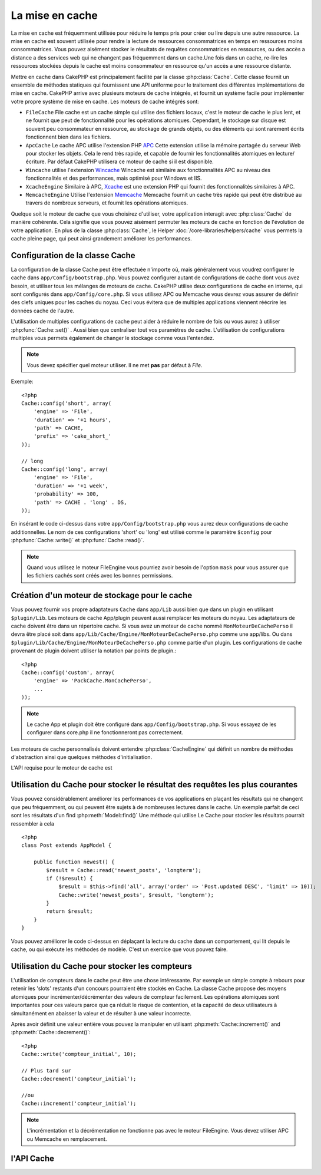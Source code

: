 La mise en cache
################

La mise en cache est fréquemment utilisée pour réduire le temps pris pour
créer ou lire depuis une autre ressource. La mise en cache est souvent 
utilisée pour rendre la lecture de ressources consommatrices en temps en 
ressources moins consommatrices. Vous pouvez aisément stocker le résultats
de requêtes consommatrices en ressources, ou des accès a distance a des 
services web qui ne changent pas fréquemment dans un cache.Une fois dans 
un cache, re-lire les ressources stockées depuis le cache est moins  
consommateur en ressource qu'un accès a une ressource distante. 

Mettre en cache dans CakePHP est principalement facilité par la classe 
:php:class:`Cache`. Cette classe fournit un ensemble de méthodes
statiques qui fournissent une API uniforme pour le traitement des 
différentes implémentations de mise en cache. CakePHP arrive avec plusieurs
moteurs de cache intégrés, et fournit un système facile pour implémenter
votre propre système de mise en cache. Les moteurs de cache intégrés sont:

* ``FileCache`` File cache est un cache simple qui utilise des fichiers
  locaux, c'est le moteur de cache le plus lent, et ne fournit que peut
  de fonctionnalité pour les opérations atomiques. Cependant, le stockage
  sur disque est souvent peu consommateur en ressource, au stockage de 
  grands objets, ou des éléments qui sont rarement écrits fonctionnent
  bien dans les fichiers.
* ``ApcCache`` Le cache APC utilise l'extension PHP `APC <http://php.net/apc>`_ 
  Cette extension utilise la mémoire partagée du serveur Web pour stocker
  les objets. Cela le rend très rapide, et capable de fournir les 
  fonctionnalités atomiques en lecture/écriture.
  Par défaut CakePHP utilisera ce moteur de cache si il est disponible.
* ``Wincache`` utilise l'extension `Wincache <http://php.net/wincache>`_
  Wincache est similaire aux fonctionnalités APC au niveau des fonctionnalités
  et des performances, mais optimisé pour Windows et IIS.
* ``XcacheEngine``  Similaire à APC, `Xcache <http://xcache.lighttpd.net/>`_
  est une extension PHP qui fournit des fonctionnalités similaires à APC.
* ``MemcacheEngine`` Utilise l'extension `Memcache <http://php.net/memcache>`_
  Memcache fournit un cache très rapide qui peut être distribué au travers
  de nombreux serveurs, et fournit les opérations atomiques.

Quelque soit le moteur de cache que vous choisirez d'utiliser, votre application
interagit avec :php:class:`Cache` de manière cohérente. Cela signifie que vous
pouvez aisément permuter les moteurs de cache en fonction de l'évolution de
votre application. En plus de la classe :php:class:`Cache`, le Helper
:doc:`/core-libraries/helpers/cache` vous permets la cache pleine page, qui
peut ainsi grandement améliorer les performances.

Configuration de la classe Cache
================================

La configuration de la classe Cache peut être effectuée n'importe où, mais
généralement vous voudrez configurer le cache dans ``app/Config/bootstrap.php``.
Vous pouvez configurer autant de configurations de cache dont vous avez
besoin, et utiliser tous les mélanges de moteurs de cache. CakePHP utilise
deux configurations de cache en interne, qui sont configurés dans
``app/Config/core.php``. Si vous utilisez APC ou Memcache vous devrez vous
assurer de définir des clefs uniques pour les caches du noyau. Ceci vous
évitera que de multiples applications viennent réécrire les données cache
de l'autre. 

L'utilisation de multiples configurations de cache peut aider à réduire 
le nombre de fois ou vous aurez à utiliser :php:func:`Cache::set()` .
Aussi bien que centraliser tout vos paramètres de cache. L'utilisation
de configurations multiples vous permets également de changer le stockage
comme vous l'entendez.

.. note::

    Vous devez spécifier quel moteur utiliser. Il ne met **pas** par défaut
    à `File`.

Exemple::

    <?php
    Cache::config('short', array(
        'engine' => 'File',  
        'duration' => '+1 hours',  
        'path' => CACHE,  
        'prefix' => 'cake_short_'
    ));

    // long  
    Cache::config('long', array(  
        'engine' => 'File',  
        'duration' => '+1 week',  
        'probability' => 100,  
        'path' => CACHE . 'long' . DS,  
    ));

En insérant le code ci-dessus dans votre ``app/Config/bootstrap.php`` vous
aurez deux configurations de cache additionnelles. Le nom de ces 
configurations 'short' ou 'long' est utilisé comme le paramètre ``$config``
pour :php:func:`Cache::write()` et  :php:func:`Cache::read()`.

.. note::

    Quand vous utilisez le moteur FileEngine vous pourriez avoir besoin de
    l'option ``mask`` pour vous assurer que les fichiers cachés sont
    créés avec les bonnes permissions.
    
Création d'un moteur de stockage pour le cache
==============================================

Vous pouvez fournir vos propre adaptateurs ``Cache`` dans ``app/Lib``
aussi bien que dans un plugin en utilisant  ``$plugin/Lib``.
Les moteurs de cache App/plugin peuvent aussi  remplacer les moteurs
du noyau. Les adaptateurs de cache doivent être dans un répertoire cache.
Si vous avez un moteur de cache nommé ``MonMoteurDeCachePerso`` il devra
être placé soit dans ``app/Lib/Cache/Engine/MonMoteurDeCachePerso.php``
comme une app/libs. Ou dans ``$plugin/Lib/Cache/Engine/MonMoteurDeCachePerso.php``
comme partie d'un plugin. Les configurations de cache provenant de plugin
doivent utiliser la notation par points de plugin.::

    <?php
    Cache::config('custom', array(
        'engine' => 'PackCache.MonCachePerso',
        ...
    ));

.. note::

    Le cache App et plugin doit être configuré dans
    ``app/Config/bootstrap.php``. Si vous essayez de les configurer
    dans core.php il ne fonctionneront pas correctement.

Les moteurs de cache personnalisés doivent entendre 
:php:class:`CacheEngine` qui définit un nombre de méthodes d'abstraction
ainsi que quelques méthodes d'initialisation.    

L'API requise pour le moteur de cache est

.. php:class:: CacheEngine

    La classe de base pour tous les moteurs de cache utilisé avec le Cache.

.. php:method:: write($key, $value, $duration)

    :retourne: un booléen en cas de succès.

    Écrit la valeur d'une clef dans le cache, $duration spécifie
    la durée ou l'entrée existera dans le cache

.. php:method:: read($key)

    :retourne: La valeur cachée ou false en cas d'échec.

    Lit une clef depuis le cache. Retourne false pour indiquer
    que l'entrée à expirée ou n'existe pas.
    
.. php:method:: delete($key)

    :retourne: Un booléen true en cas de succès.

    Efface une clef depuis le cache. Retourne false pour indiquer que
    l'entrée n'existe pas ou ne peut être effacée.

.. php:method:: clear($check)

    :retourne: Un Booléen true en cas de succès.

    Efface toutes les clefs depuis le cache. Si $check est true, vous devez 
    valider que chacune des valeurs est actuellement expirée.

.. php:method:: decrement($key, $offset = 1)

    :retourne: Un booléen true en cas de succès.

    Décrémente un nombre dans la clef et retourne la valeur décrémentée
   
.. php:method:: increment($key, $offset = 1)

    :retourne: Un bouléen true en cas de succès.

    Incrémente un nombre dans la clef et retourne la valeur incrémentée
   
.. php:method:: gc()

    Non requit, mais utilisé pour faire du nettoyage quand les ressources 
    expires. Le moteur FileEngine utilise cela pour effacer les fichiers 
    qui contiennent des contenus expirés
 
Utilisation du Cache pour stocker le résultat des requêtes les plus courantes
=============================================================================

Vous pouvez considérablement améliorer les performances de vos applications
en plaçant les résultats qui ne changent que peu fréquemment, ou qui peuvent
être sujets à de nombreuses lectures dans le cache. Un exemple parfait de
ceci sont les résultats d'un find :php:meth:`Model::find()`
Une méthode qui utilise Le Cache pour stocker les résultats pourrait ressembler à
cela ::

    <?php 
    class Post extends AppModel {
    
        public function newest() {
            $result = Cache::read('newest_posts', 'longterm');
            if (!$result) {
                $result = $this->find('all', array('order' => 'Post.updated DESC', 'limit' => 10));
                Cache::write('newest_posts', $result, 'longterm');
            }
            return $result;
        }
    }

Vous pouvez améliorer le code ci-dessus en déplaçant la lecture du cache 
dans un comportement, qui lit depuis le cache, ou qui exécute les méthodes
de modèle. 
C'est un exercice que vous pouvez faire.

Utilisation du Cache pour stocker les compteurs
===============================================

L'utilisation de compteurs dans le cache peut être une chose intéressante. Par 
exemple un simple compte à rebours pour retenir les 'slots' restants d'un 
concours pourraient être stockés en Cache. La classe Cache propose des moyens 
atomiques pour incrémenter/décrémenter des valeurs de compteur facilement.
Les opérations atomiques sont importantes pour ces valeurs parce que ça réduit 
le risque de contention, et la capacité de deux utilisateurs à simultanément 
en abaisser la valeur et de résulter à une valeur incorrecte.

Après avoir définit une valeur entière vous pouvez la manipuler en utilisant
:php:meth:`Cache::increment()` and :php:meth:`Cache::decrement()`::

    <?php
    Cache::write('compteur_initial', 10);

    // Plus tard sur 
    Cache::decrement('compteur_initial');

    //ou 
    Cache::increment('compteur_initial');

.. note::

    L'incrémentation et la décrémentation ne fonctionne pas avec le moteur 
    FileEngine. Vous devez utiliser APC ou Memcache en remplacement.

l'API Cache
===========

.. php:class:: Cache

    La classe Cache dans CakePHP fournit un frontend générique pour
    plusieurs systèmes de cache backend. Différentes configurations
    de Cache et de moteurs peuvent être configurés dans votre
    app/Config/core.php

.. php:staticmethod:: config($name = null, $settings = array())

    ``Cache::config()`` est utilisé pour créer des configurations 
    de cache supplémentaire. Ces configurations supplémentaires
    peuvent avoir différentes durées, moteurs, chemins, ou préfixes
    que la configuration par défaut du cache.

.. php:staticmethod:: read($key, $config = 'default')

    Cache::read() est utilisé pour lire la valeur en cache stockée
    dans ``$key`` depuis le ``$config``. Si $config est null la
    configuration par défaut sera utilisée. ``Cache::read()`` retournera
    la valeur en cache si c'est un cache valide ou ``false`` si le
    cache a expiré ou n'existe pas. Le contenu du cache pourrait
    évaluer false, donc soyez sure que vous utilisez l'opérateur
    de comparaison stricte ``===`` ou ``!==``.
    
    Par exemple::

        <?php
        $cloud = Cache::read('cloud');

        if ($cloud !== false) {
            return $cloud;
        }

        // génération des données cloud
        // ...

        // stockage des donnée en cache 
        Cache::write('cloud', $cloud);
        return $cloud;

.. php:staticmethod:: write($key, $value, $config = 'default')

    Cache::write() Ecrira $value dans le cache. Vous pouvez lire ou 
    effacer cette valeur plus tard en vous y référant avec ``$key``..
    Vous pouvez spécifier une configuration optionnelle pour stocker
    le cache. Si il n'y a pas de ``$config`` de spécifié c'est la
    configuration par défaut qui sera appliquée. Cache::write()
    peut stocker n'importe quel type d'objet est est idéal pour
    stocker les résultats des finds de vos modèles.::

   
            if (($posts = Cache::read('posts')) === false) {
                $posts = $this->Post->find('all');
                Cache::write('posts', $posts);
            }

   Utiliser Cache::write() et Cache::read() pour aisément réduire le nombre
   de déplacement fait dans la base de donnée pour rechercher les posts.

.. php:staticmethod:: delete($key, $config = 'default')

    ``Cache::delete()`` vous permets d'enlever complètement un objet en cache
    du lieu de stockage.
    
.. php:staticmethod:: set($settings = array(), $value = null, $config = 'default')

     ``Cache::set()`` vous permets de réécrire temporairement les paramètres 
    de configs pour une opération (habituellement une lecture ou écriture). 
    Si vous utilisez ``Cache::set()`` pour changer les paramètres pour une
    écriture, vous devez aussi utiliser ``Cache::set()`` avant de lire les 
    données en retour. Si vous ne faites pas cela, les paramètres par défauts 
    seront utilisés quand la clef de cache est lu.::
   
        <?php
        Cache::set(array('duration' => '+30 days'));
        Cache::write('results', $data);
    
        // plus tard
    
        Cache::set(array('duration' => '+30 days'));
        $results = Cache::read('results');

    Si vous trouvez que vous répétez l'appel à ``Cache::set()`` peut être
    devriez-vous créer une nouvelle  :php:func:`Cache::config()`. Qui 
    enlèvera les besoins d'appeler ``Cache::set()``.

.. php:staticmethod:: increment($key, $offset = 1, $config = 'default')

    Incrémente de manière atomique une valeur stockée dans le moteur de cache.
    Idéal pour modifier un compteur ou des valeurs de sémaphore.
   
.. php:staticmethod:: decrement($key, $offset = 1, $config = 'default')

    Décrémente de manière atomique une valeur stockée dans le moteur de cache.
    Idéal pour modifier un compteur ou des valeurs de sémaphore.

.. php:staticmethod:: clear($check, $config = 'default')

    Détruit toutes les valeurs en cache pour une configuration de cache. Dans 
    les moteurs comme Apc, Memcache et Wincache le préfixe de configuration de 
    cache est utilisé pour enlever les entrées de cache.
    Soyez sûre que différentes configuration de cache ont différent préfixe.

.. php:staticmethod:: gc($config)

    Entrée Garbage collects dans la configuration du cache . Utiliser 
    principalement par FileEngine. Il devrait être mis en œuvre par n'importe 
    quel moteur de cache qui requiert des évictions manuelle de donnée en cache.
    

.. meta::
    :title lang=fr: Mise en cache
    :keywords lang=fr: uniform api,xcache,cache engine,cache system,atomic operations,php class,disk storage,static methods,php extension,consistent manner,similar features,apc,memcache,queries,cakephp,elements,servers,memory
